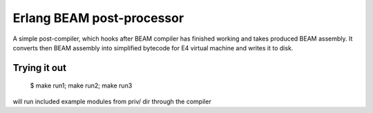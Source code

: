 Erlang BEAM post-processor
==========================

A simple post-compiler, which hooks after BEAM compiler has finished working and
takes produced BEAM assembly. It converts then BEAM assembly into simplified
bytecode for E4 virtual machine and writes it to disk.

Trying it out
-------------

    $ make run1; make run2; make run3

will run included example modules from priv/ dir through the compiler
